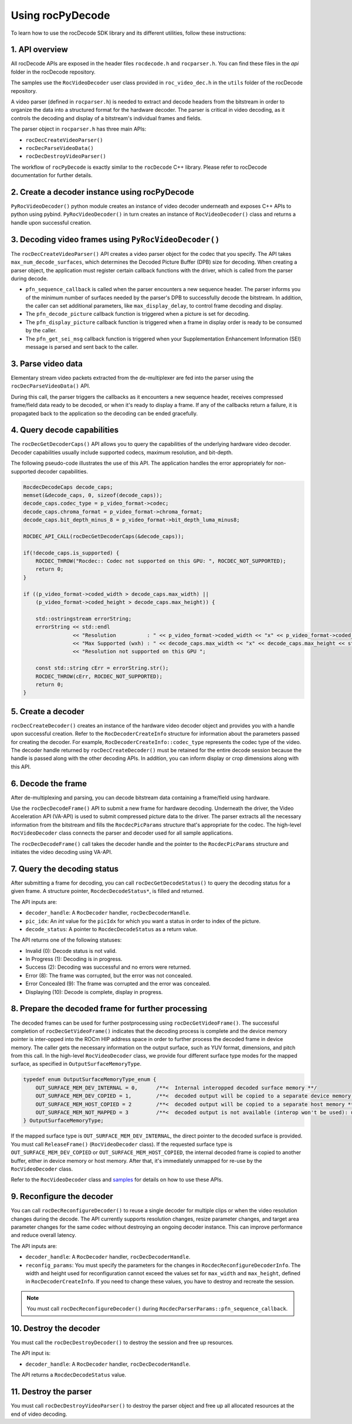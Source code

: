 .. meta::
  :description: Using rocPyDecode
  :keywords: parse video, parse, decode, video decoder, video decoding, rocDecode, AMD, ROCm

********************************************************************
Using rocPyDecode
********************************************************************

To learn how to use the rocDecode SDK library and its different utilities, follow these instructions:

1. API overview
====================================================

All rocDecode APIs are exposed in the header files ``rocdecode.h`` and ``rocparser.h``. You can find
these files in the `api` folder in the rocDecode repository.

The samples use the ``RocVideoDecoder`` user class provided in ``roc_video_dec.h`` in the ``utils`` folder
of the rocDecode repository.

A video parser (defined in ``rocparser.h``) is needed to extract and decode headers from the bitstream
in order to organize the data into a structured format for the hardware decoder. The parser is critical in
video decoding, as it controls the decoding and display of a bitstream's individual frames and fields.

The parser object in ``rocparser.h`` has three main APIs:

* ``rocDecCreateVideoParser()``
* ``rocDecParseVideoData()``
* ``rocDecDestroyVideoParser()``

The workflow of ``rocPyDecode`` is exactly similar to the ``rocDecode`` C++ library. Please refer to rocDecode documentation for further details.

2. Create a decoder instance using rocPyDecode
====================================================

``PyRocVideoDecoder()`` python module creates an instance of video decoder underneath and exposes C++ APIs to python using pybind.
``PyRocVideoDecoder()`` in turn creates an instance of ``RocVideoDecoder()`` class and returns a handle upon successful creation. 

3. Decoding video frames using ``PyRocVideoDecoder()``
======================================================

The ``rocDecCreateVideoParser()`` API creates a video parser object for the codec that you specify. The
API takes ``max_num_decode_surfaces``, which determines the Decoded Picture Buffer (DPB) size for
decoding. When creating a parser object, the application must register certain callback functions with
the driver, which is called from the parser during decode.

* ``pfn_sequence_callback`` is called when the parser encounters a new sequence header. The parser
  informs you of the minimum number of surfaces needed by the parser's DPB to successfully decode
  the bitstream. In addition, the caller can set additional parameters, like ``max_display_delay``, to
  control frame decoding and display.

* The ``pfn_decode_picture`` callback function is triggered when a picture is set for decoding.

* The ``pfn_display_picture`` callback function is triggered when a frame in display order is ready to be
  consumed by the caller.

* The ``pfn_get_sei_msg`` callback function is triggered when your Supplementation Enhancement
  Information (SEI) message is parsed and sent back to the caller.

3. Parse video data
====================================================

Elementary stream video packets extracted from the de-multiplexer are fed into the parser using the
``rocDecParseVideoData()`` API.

During this call, the parser triggers the callbacks as it encounters a new sequence header, receives
compressed frame/field data ready to be decoded, or when it's ready to display a frame. If any of the
callbacks return a failure, it is propagated back to the application so the decoding can be ended
gracefully.

4. Query decode capabilities
====================================================

The ``rocDecGetDecoderCaps()`` API allows you to query the capabilities of the underlying hardware
video decoder. Decoder capabilities usually include supported codecs, maximum resolution, and
bit-depth.

The following pseudo-code illustrates the use of this API. The application handles the error
appropriately for non-supported decoder capabilities.

.. code:: cpp

    RocdecDecodeCaps decode_caps;
    memset(&decode_caps, 0, sizeof(decode_caps));
    decode_caps.codec_type = p_video_format->codec;
    decode_caps.chroma_format = p_video_format->chroma_format;
    decode_caps.bit_depth_minus_8 = p_video_format->bit_depth_luma_minus8;

    ROCDEC_API_CALL(rocDecGetDecoderCaps(&decode_caps));

    if(!decode_caps.is_supported) {
        ROCDEC_THROW("Rocdec:: Codec not supported on this GPU: ", ROCDEC_NOT_SUPPORTED);
        return 0;
    }

    if ((p_video_format->coded_width > decode_caps.max_width) ||
        (p_video_format->coded_height > decode_caps.max_height)) {

        std::ostringstream errorString;
        errorString << std::endl
                    << "Resolution          : " << p_video_format->coded_width << "x" << p_video_format->coded_height << std::endl
                    << "Max Supported (wxh) : " << decode_caps.max_width << "x" << decode_caps.max_height << std::endl
                    << "Resolution not supported on this GPU ";

        const std::string cErr = errorString.str();
        ROCDEC_THROW(cErr, ROCDEC_NOT_SUPPORTED);
        return 0;
    }

5. Create a decoder
====================================================

``rocDecCreateDecoder()`` creates an instance of the hardware video decoder object and provides you
with a handle upon successful creation. Refer to the ``RocDecoderCreateInfo`` structure for information
about the parameters passed for creating the decoder. For example,
``RocDecoderCreateInfo::codec_type`` represents the codec type of the video. The decoder handle
returned by ``rocDecCreateDecoder()`` must be retained for the entire decode session because the
handle is passed along with the other decoding APIs. In addition, you can inform display or crop
dimensions along with this API.

6. Decode the frame
====================================================

After de-multiplexing and parsing, you can decode bitstream data containing a frame/field using
hardware.

Use the ``rocDecDecodeFrame()`` API to submit a new frame for hardware decoding. Underneath the
driver, the Video Acceleration API (VA-API) is used to submit compressed picture data to the driver.
The parser extracts all the necessary information from the bitstream and fills the ``RocdecPicParams``
structure that's appropriate for the codec. The high-level ``RocVideoDecoder`` class connects the parser
and decoder used for all sample applications.

The ``rocDecDecodeFrame()`` call takes the decoder handle and the pointer to the ``RocdecPicParams``
structure and initiates the video decoding using VA-API.

7. Query the decoding status
====================================================

After submitting a frame for decoding, you can call ``rocDecGetDecodeStatus()`` to query the decoding
status for a given frame. A structure pointer, ``RocdecDecodeStatus*``, is filled and returned.

The API inputs are:

* ``decoder_handle``: A ``RocDecoder`` handler, ``rocDecDecoderHandle``.
* ``pic_idx``: An `int` value for the ``picIdx`` for which you want a status in order to index of the picture.
* ``decode_status``: A pointer to ``RocdecDecodeStatus`` as a return value.

The API returns one of the following statuses:

* Invalid (0): Decode status is not valid.
* In Progress (1): Decoding is in progress.
* Success (2): Decoding was successful and no errors were returned.
* Error (8): The frame was corrupted, but the error was not concealed.
* Error Concealed (9): The frame was corrupted and the error was concealed.
* Displaying (10): Decode is complete, display in progress.

8. Prepare the decoded frame for further processing
====================================================

The decoded frames can be used for further postprocessing using ``rocDecGetVideoFrame()``. The
successful completion of ``rocDecGetVideoFrame()`` indicates that the decoding process is complete and
the device memory pointer is inter-opped into the ROCm HIP address space in order to further process
the decoded frame in device memory. The caller gets the necessary information on the output surface,
such as YUV format, dimensions, and pitch from this call. In the high-level ``RocVideoDecoder`` class, we
provide four different surface type modes for the mapped surface, as specified in
``OutputSurfaceMemoryType``.

.. code:: cpp

    typedef enum OutputSurfaceMemoryType_enum {
        OUT_SURFACE_MEM_DEV_INTERNAL = 0,      /**<  Internal interopped decoded surface memory **/
        OUT_SURFACE_MEM_DEV_COPIED = 1,        /**<  decoded output will be copied to a separate device memory **/
        OUT_SURFACE_MEM_HOST_COPIED = 2        /**<  decoded output will be copied to a separate host memory **/
        OUT_SURFACE_MEM_NOT_MAPPED = 3         /**<  decoded output is not available (interop won't be used): useful for decode only performance app*/
    } OutputSurfaceMemoryType;


If the mapped surface type is ``OUT_SURFACE_MEM_DEV_INTERNAL``, the direct pointer to the decoded
surface is provided. You must call ``ReleaseFrame()`` (``RocVideoDecoder`` class). If the requested surface
type is ``OUT_SURFACE_MEM_DEV_COPIED`` or ``OUT_SURFACE_MEM_HOST_COPIED``, the internal
decoded frame is copied to another buffer, either in device memory or host memory. After that, it's
immediately unmapped for re-use by the ``RocVideoDecoder`` class.

Refer to the ``RocVideoDecoder`` class and
`samples <https://github.com/ROCm/rocDecode/tree/develop/samples>`_ for details on how to use
these APIs.

9.  Reconfigure the decoder
====================================================

You can call ``rocDecReconfigureDecoder()`` to reuse a single decoder for multiple clips or when the
video resolution changes during the decode. The API currently supports resolution changes, resize
parameter changes, and target area parameter changes for the same codec without destroying an
ongoing decoder instance. This can improve performance and reduce overall latency.

The API inputs are:

* ``decoder_handle``: A ``RocDecoder`` handler, ``rocDecDecoderHandle``.
* ``reconfig_params``: You must specify the parameters for the changes in
  ``RocdecReconfigureDecoderInfo``. The width and height used for reconfiguration cannot exceed the
  values set for ``max_width`` and ``max_height``, defined in ``RocDecoderCreateInfo``. If you need to
  change these values, you have to destroy and recreate the session.

.. note::

  You must call ``rocDecReconfigureDecoder()`` during ``RocdecParserParams::pfn_sequence_callback``.

10.  Destroy the decoder
====================================================

You must call the ``rocDecDestroyDecoder()`` to destroy the session and free up resources.

The API input is:

* ``decoder_handle``: A ``RocDecoder`` handler, ``rocDecDecoderHandle``.

The API returns a ``RocdecDecodeStatus`` value.

11.  Destroy the parser
====================================================

You must call ``rocDecDestroyVideoParser()`` to destroy the parser object and free up all allocated
resources at the end of video decoding.
